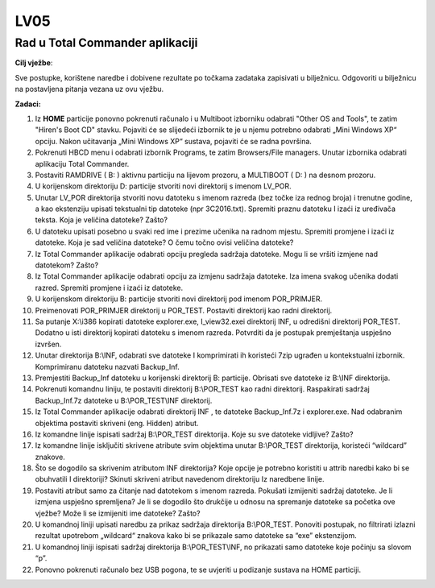 LV05
====

Rad u Total Commander aplikaciji
--------------------------------

**Cilj vježbe**:

Sve postupke, korištene naredbe i dobivene rezultate po točkama zadataka
zapisivati u bilježnicu. Odgovoriti u bilježnicu na postavljena pitanja
vezana uz ovu vježbu.

**Zadaci:**

1.  Iz **HOME** particije ponovno pokrenuti računalo i u Multiboot
    izborniku odabrati "Other OS and Tools", te zatim "Hiren's Boot
    CD" stavku. Pojaviti će se slijedeći izbornik te je u njemu
    potrebno odabrati „Mini Windows XP“ opciju. Nakon učitavanja
    „Mini Windows XP“ sustava, pojaviti će se radna površina.

2.  Pokrenuti HBCD menu i odabrati izbornik Programs, te zatim
    Browsers/File managers. Unutar izbornika odabrati aplikaciju
    Total Commander.

3.  Postaviti RAMDRIVE ( B: ) aktivnu particiju na lijevom prozoru, a
    MULTIBOOT ( D: ) na desnom prozoru.

4.  U korijenskom direktoriju D: particije stvoriti novi direktorij s
    imenom LV\_POR.

5.  Unutar LV\_POR direktorija stvoriti novu datoteku s imenom razreda
    (bez točke iza rednog broja) i trenutne godine, a kao ekstenziju
    upisati tekstualni tip datoteke (npr 3C2016.txt). Spremiti praznu
    datoteku I izaći iz uređivača teksta. Koja je veličina datoteke?
    Zašto?

6.  U datoteku upisati posebno u svaki red ime i prezime učenika na
    radnom mjestu. Spremiti promjene i izaći iz datoteke. Koja je sad
    veličina datoteke? O čemu točno ovisi veličina datoteke?

7.  Iz Total Commander aplikacije odabrati opciju pregleda sadržaja
    datoteke. Mogu li se vršiti izmjene nad datotekom? Zašto?

8.  Iz Total Commander aplikacije odabrati opciju za izmjenu sadržaja
    datoteke. Iza imena svakog učenika dodati razred. Spremiti promjene
    i izaći iz datoteke.

9.  U korijenskom direktoriju B: particije stvoriti novi direktorij pod
    imenom POR\_PRIMJER.

10. Preimenovati POR\_PRIMJER direktorij u POR\_TEST. Postaviti
    direktorij kao radni direktorij.

11. Sa putanje X:\\i386 kopirati datoteke explorer.exe, I\_view32.exei
    direktorij INF, u odredišni direktorij POR\_TEST. Dodatno u isti
    direktorij kopirati datoteku s imenom razreda. Potvrditi da je
    postupak premještanja uspješno izvršen.

12. Unutar direktorija B:\\INF, odabrati sve datoteke I komprimirati ih
    koristeći 7zip ugrađen u kontekstualni izbornik. Komprimiranu
    datoteku nazvati Backup\_Inf.

13. Premjestiti Backup\_Inf datoteku u korijenski direktorij B:
    particije. Obrisati sve datoteke iz B:\\INF direktorija.

14. Pokrenuti komandnu liniju, te postaviti direktorij B:\\POR\_TEST kao
    radni direktorij. Raspakirati sadržaj Backup\_Inf.7z datoteke u
    B:\\POR\_TEST\\INF direktorij.

15. Iz Total Commander aplikacije odabrati direktorij INF , te datoteke
    Backup\_Inf.7z i explorer.exe. Nad odabranim objektima postaviti
    skriveni (eng. Hidden) atribut.

16. Iz komandne linije ispisati sadržaj B:\\POR\_TEST direktorija. Koje
    su sve datoteke vidljive? Zašto?

17. Iz komandne linije isključiti skrivene atribute svim objektima
    unutar B:\\POR\_TEST direktorija, koristeći “wildcard” znakove.

18. Što se dogodilo sa skrivenim atributom INF direktorija? Koje opcije
    je potrebno koristiti u attrib naredbi kako bi se obuhvatili I
    direktoriji? Skinuti skriveni atribut navedenom direktoriju Iz
    naredbene linije.

19. Postaviti atribut samo za čitanje nad datotekom s imenom razreda.
    Pokušati izmijeniti sadržaj datoteke. Je li izmjena uspješno
    spremljena? Je li se dogodilo što drukčije u odnosu na spremanje
    datoteke sa početka ove vježbe? Može li se izmijeniti ime datoteke?
    Zašto?

20. U komandnoj liniji upisati naredbu za prikaz sadržaja direktorija
    B:\\POR\_TEST. Ponoviti postupak, no filtrirati izlazni rezultat
    upotrebom „wildcard“ znakova kako bi se prikazale samo datoteke sa
    “exe” ekstenzijom.

21. U komandnoj liniji ispisati sadržaj direktorija B:\\POR\_TEST\\INF,
    no prikazati samo datoteke koje počinju sa slovom “p”.

22. Ponovno pokrenuti računalo bez USB pogona, te se uvjeriti u podizanje
    sustava na HOME particiji.
